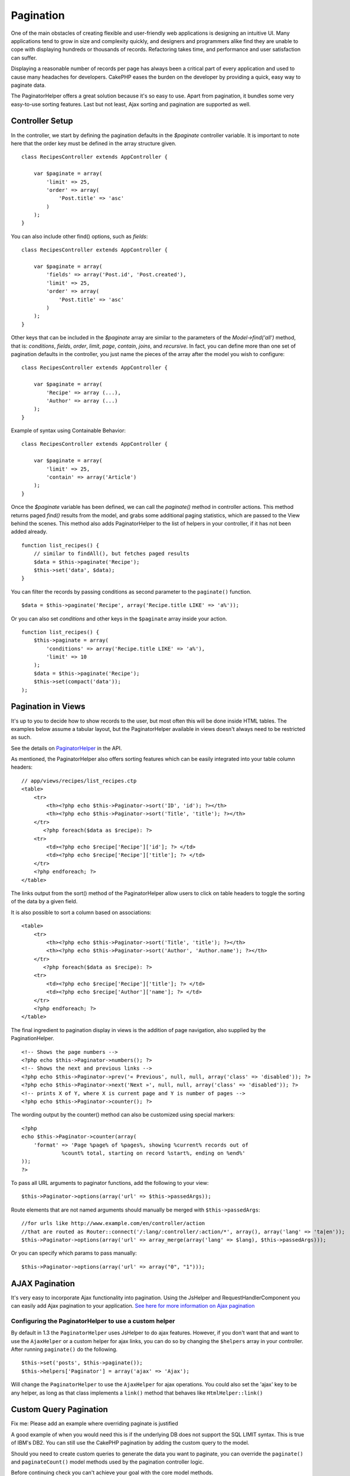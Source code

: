 Pagination
##########

One of the main obstacles of creating flexible and user-friendly web
applications is designing an intuitive UI. Many applications tend to
grow in size and complexity quickly, and designers and programmers alike
find they are unable to cope with displaying hundreds or thousands of
records. Refactoring takes time, and performance and user satisfaction
can suffer.

Displaying a reasonable number of records per page has always been a
critical part of every application and used to cause many headaches for
developers. CakePHP eases the burden on the developer by providing a
quick, easy way to paginate data.

The PaginatorHelper offers a great solution because it's so easy to use.
Apart from pagination, it bundles some very easy-to-use sorting
features. Last but not least, Ajax sorting and pagination are supported
as well.

Controller Setup
================

In the controller, we start by defining the pagination defaults in the
*$paginate* controller variable. It is important to note here that the
order key must be defined in the array structure given.

::

    class RecipesController extends AppController {

        var $paginate = array(
            'limit' => 25,
            'order' => array(
                'Post.title' => 'asc'
            )
        );
    }

You can also include other find() options, such as *fields*:

::

    class RecipesController extends AppController {

        var $paginate = array(
            'fields' => array('Post.id', 'Post.created'),
            'limit' => 25,        
            'order' => array(
                'Post.title' => 'asc'
            )
        );
    }

Other keys that can be included in the *$paginate* array are similar to
the parameters of the *Model->find('all')* method, that is:
*conditions*, *fields*, *order*, *limit*, *page*, *contain*, *joins*,
and *recursive*. In fact, you can define more than one set of pagination
defaults in the controller, you just name the pieces of the array after
the model you wish to configure:

::

    class RecipesController extends AppController {

        var $paginate = array(
            'Recipe' => array (...),
            'Author' => array (...)
        );
    }

Example of syntax using Containable Behavior:

::

    class RecipesController extends AppController {

        var $paginate = array(
            'limit' => 25,
            'contain' => array('Article')
        );
    }

Once the *$paginate* variable has been defined, we can call the
*paginate()* method in controller actions. This method returns paged
*find()* results from the model, and grabs some additional paging
statistics, which are passed to the View behind the scenes. This method
also adds PaginatorHelper to the list of helpers in your controller, if
it has not been added already.

::

    function list_recipes() {
        // similar to findAll(), but fetches paged results
        $data = $this->paginate('Recipe');
        $this->set('data', $data);
    }

You can filter the records by passing conditions as second parameter to
the ``paginate()`` function.

::

    $data = $this->paginate('Recipe', array('Recipe.title LIKE' => 'a%'));

Or you can also set *conditions* and other keys in the ``$paginate``
array inside your action.

::

    function list_recipes() {
        $this->paginate = array(
            'conditions' => array('Recipe.title LIKE' => 'a%'),
            'limit' => 10
        );
        $data = $this->paginate('Recipe');
        $this->set(compact('data'));
    );

Pagination in Views
===================

It's up to you to decide how to show records to the user, but most often
this will be done inside HTML tables. The examples below assume a
tabular layout, but the PaginatorHelper available in views doesn't
always need to be restricted as such.

See the details on
`PaginatorHelper <https://api.cakephp.org/class/paginator-helper>`_ in
the API.

As mentioned, the PaginatorHelper also offers sorting features which can
be easily integrated into your table column headers:

::

    // app/views/recipes/list_recipes.ctp
    <table>
        <tr> 
            <th><?php echo $this->Paginator->sort('ID', 'id'); ?></th> 
            <th><?php echo $this->Paginator->sort('Title', 'title'); ?></th> 
        </tr> 
           <?php foreach($data as $recipe): ?> 
        <tr> 
            <td><?php echo $recipe['Recipe']['id']; ?> </td> 
            <td><?php echo $recipe['Recipe']['title']; ?> </td> 
        </tr> 
        <?php endforeach; ?> 
    </table> 

The links output from the sort() method of the PaginatorHelper allow
users to click on table headers to toggle the sorting of the data by a
given field.

It is also possible to sort a column based on associations:

::

    <table>
        <tr> 
            <th><?php echo $this->Paginator->sort('Title', 'title'); ?></th> 
            <th><?php echo $this->Paginator->sort('Author', 'Author.name'); ?></th> 
        </tr> 
           <?php foreach($data as $recipe): ?> 
        <tr> 
            <td><?php echo $recipe['Recipe']['title']; ?> </td> 
            <td><?php echo $recipe['Author']['name']; ?> </td> 
        </tr> 
        <?php endforeach; ?> 
    </table> 

The final ingredient to pagination display in views is the addition of
page navigation, also supplied by the PaginationHelper.

::

    <!-- Shows the page numbers -->
    <?php echo $this->Paginator->numbers(); ?>
    <!-- Shows the next and previous links -->
    <?php echo $this->Paginator->prev('« Previous', null, null, array('class' => 'disabled')); ?>
    <?php echo $this->Paginator->next('Next »', null, null, array('class' => 'disabled')); ?> 
    <!-- prints X of Y, where X is current page and Y is number of pages -->
    <?php echo $this->Paginator->counter(); ?>

The wording output by the counter() method can also be customized using
special markers:

::

    <?php
    echo $this->Paginator->counter(array(
        'format' => 'Page %page% of %pages%, showing %current% records out of
                 %count% total, starting on record %start%, ending on %end%'
    )); 
    ?>

To pass all URL arguments to paginator functions, add the following to
your view:

::

    $this->Paginator->options(array('url' => $this->passedArgs));

Route elements that are not named arguments should manually be merged
with ``$this->passedArgs``:

::

    //for urls like http://www.example.com/en/controller/action
    //that are routed as Router::connect('/:lang/:controller/:action/*', array(), array('lang' => 'ta|en'));
    $this->Paginator->options(array('url' => array_merge(array('lang' => $lang), $this->passedArgs)));

Or you can specify which params to pass manually:

::

    $this->Paginator->options(array('url' => array("0", "1")));

AJAX Pagination
===============

It's very easy to incorporate Ajax functionality into pagination. Using
the JsHelper and RequestHandlerComponent you can easily add Ajax
pagination to your application. `See here for more information on Ajax
pagination </de/view/1600/Ajax-Pagination>`_

Configuring the PaginatorHelper to use a custom helper
------------------------------------------------------

By default in 1.3 the ``PaginatorHelper`` uses JsHelper to do ajax
features. However, if you don't want that and want to use the
``AjaxHelper`` or a custom helper for ajax links, you can do so by
changing the ``$helpers`` array in your controller. After running
``paginate()`` do the following.

::

    $this->set('posts', $this->paginate());
    $this->helpers['Paginator'] = array('ajax' => 'Ajax');

Will change the ``PaginatorHelper`` to use the ``AjaxHelper`` for ajax
operations. You could also set the 'ajax' key to be any helper, as long
as that class implements a ``link()`` method that behaves like
``HtmlHelper::link()``

Custom Query Pagination
=======================

Fix me: Please add an example where overriding paginate is justified

A good example of when you would need this is if the underlying DB does
not support the SQL LIMIT syntax. This is true of IBM's DB2. You can
still use the CakePHP pagination by adding the custom query to the
model.

Should you need to create custom queries to generate the data you want
to paginate, you can override the ``paginate()`` and ``paginateCount()``
model methods used by the pagination controller logic.

Before continuing check you can't achieve your goal with the core model
methods.

The ``paginate()`` method uses the same parameters as ``Model::find()``.
To use your own method/logic override it in the model you wish to get
the data from.

::

    /**
     * Overridden paginate method - group by week, away_team_id and home_team_id
     */
    function paginate($conditions, $fields, $order, $limit, $page = 1, $recursive = null, $extra = array()) {
        $recursive = -1;
        $group = $fields = array('week', 'away_team_id', 'home_team_id');
         return $this->find('all', compact('conditions', 'fields', 'order', 'limit', 'page', 'recursive', 'group'));
    }

You also need to override the core ``paginateCount()``, this method
expects the same arguments as ``Model::find('count')``. The example
below uses some Postgres-specifc features, so please adjust accordingly
depending on what database you are using.

::

    /**
     * Overridden paginateCount method
     */
    function paginateCount($conditions = null, $recursive = 0, $extra = array()) {
        $sql = "SELECT DISTINCT ON(week, home_team_id, away_team_id) week, home_team_id, away_team_id FROM games";
        $this->recursive = $recursive;
        $results = $this->query($sql);
        return count($results);
    }

The observant reader will have noticed that the paginate method we've
defined wasn't actually necessary - All you have to do is add the
keyword in controller's ``$paginate`` class variable.

::

    /**
    * Add GROUP BY clause
    */
    var $paginate = array(
        'MyModel' => array('limit' => 20, 
                               'order' => array('week' => 'desc'),
                               'group' => array('week', 'home_team_id', 'away_team_id'))
                              );
    /**
    * Or on-the-fly from within the action
    */
    function index() {
        $this->paginate = array(
        'MyModel' => array('limit' => 20, 
                               'order' => array('week' => 'desc'),
                               'group' => array('week', 'home_team_id', 'away_team_id'))
                              );

However, it will still be necessary to override the ``paginateCount()``
method to get an accurate value.
